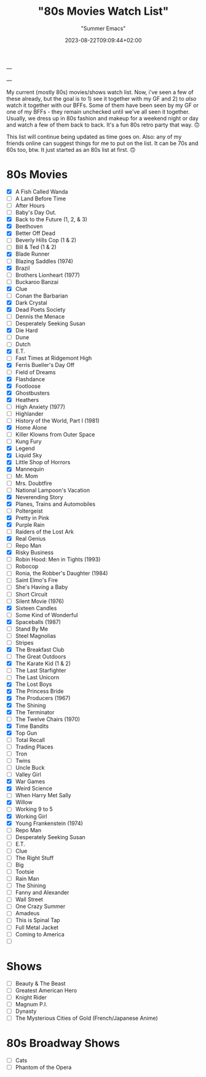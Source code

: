 ---
#+title: "80s Movies Watch List"
#+date: 2023-08-22T09:09:44+02:00
#+draft: false
#+author: "Summer Emacs"
#+tags: ["movies","80s","list"]
#+HUGO_BASE_DIR: .
---

My current (mostly 80s) movies/shows watch list. Now, i've seen a few of these already, but the goal is to 1) see it together with my GF and 2) to /also/ watch it together with our BFFs. Some of them have been seen by my GF or one of my BFFs - they remain unchecked until we've all seen it together. Usually, we dress up in 80s fashion and makeup for a weekend night or day and watch a few of them back to back. It's a fun 80s retro party that way. 🙃

This list will continue being updated as time goes on. Also: any of my friends online can suggest things for me to put on the list. It can be 70s and 60s too, btw. It just started as an 80s list at first. 🙃

* 80s Movies
- [X] A Fish Called Wanda
- [ ] A Land Before Time
- [ ] After Hours
- [ ] Baby's Day Out.
- [X] Back to the Future (1, 2, & 3)
- [X] Beethoven
- [X] Better Off Dead
- [ ] Beverly Hills Cop (1 & 2)
- [ ] Bill & Ted (1 & 2)
- [X] Blade Runner
- [ ] Blazing Saddles (1974)
- [X] Brazil
- [ ] Brothers Lionheart (1977)
- [ ] Buckaroo Banzai
- [X] Clue
- [ ] Conan the Barbarian
- [X] Dark Crystal
- [X] Dead Poets Society
- [ ] Dennis the Menace
- [ ] Desperately Seeking Susan
- [X] Die Hard
- [ ] Dune
- [ ] Dutch
- [X] E.T.
- [ ] Fast Times at Ridgemont High
- [X] Ferris Bueller's Day Off
- [ ] Field of Dreams
- [X] Flashdance
- [X] Footloose
- [X] Ghostbusters
- [X] Heathers
- [ ] High Anxiety (1977)
- [ ] Highlander
- [ ] History of the World, Part I (1981)
- [X] Home Alone
- [ ] Killer Klowns from Outer Space
- [ ] Kung Fury
- [X] Legend
- [X] Liquid Sky
- [X] Little Shop of Horrors
- [X] Mannequin
- [ ] Mr. Mom
- [ ] Mrs. Doubtfire
- [ ] National Lampoon's Vacation
- [X] Neverending Story
- [X] Planes, Trains and Automobiles
- [ ] Poltergeist
- [X] Pretty in Pink
- [X] Purple Rain
- [ ] Raiders of the Lost Ark
- [X] Real Genius
- [ ] Repo Man
- [X] Risky Business
- [ ] Robin Hood: Men in Tights (1993)
- [ ] Robocop
- [ ] Ronia, the Robber's Daughter (1984)
- [ ] Saint Elmo's Fire
- [ ] She's Having a Baby
- [ ] Short Circuit
- [ ] Silent Movie (1976)
- [X] Sixteen Candles
- [ ] Some Kind of Wonderful
- [X] Spaceballs (1987)
- [ ] Stand By Me
- [ ] Steel Magnolias
- [ ] Stripes
- [X] The Breakfast Club
- [ ] The Great Outdoors
- [X] The Karate Kid (1 & 2)
- [ ] The Last Starfighter
- [ ] The Last Unicorn
- [X] The Lost Boys
- [X] The Princess Bride
- [X] The Producers (1967)
- [X] The Shining
- [X] The Terminator
- [ ] The Twelve Chairs (1970)
- [X] Time Bandits
- [X] Top Gun
- [ ] Total Recall
- [ ] Trading Places
- [ ] Tron
- [ ] Twins
- [ ] Uncle Buck
- [ ] Valley Girl
- [X] War Games
- [X] Weird Science
- [ ] When Harry Met Sally
- [X] Willow
- [ ] Working 9 to 5
- [X] Working Girl
- [X] Young Frankenstein (1974)
- [ ] Repo Man
- [ ] Desperately Seeking Susan
- [ ] E.T.
- [ ] Clue
- [ ] The Right Stuff
- [ ] Big
- [ ] Tootsie
- [ ] Rain Man
- [ ] The Shining
- [ ] Fanny and Alexander
- [ ] Wall Street
- [ ] One Crazy Summer
- [ ] Amadeus
- [ ] This is Spinal Tap
- [ ] Full Metal Jacket
- [ ] Coming to America
- [ ] 

* Shows

- [ ] Beauty & The Beast
- [ ] Greatest American Hero
- [ ] Knight Rider
- [ ] Magnum P.I.
- [ ] Dynasty
- [ ] The Mysterious Cities of Gold (French/Japanese Anime)


* 80s Broadway Shows

- [ ] Cats
- [ ] Phantom of the Opera

